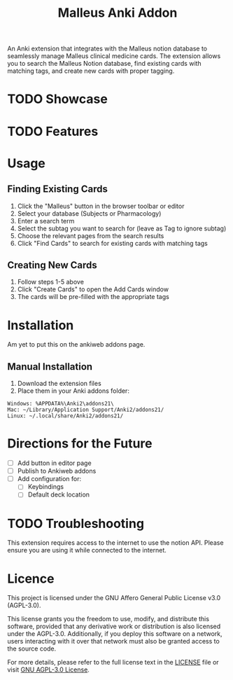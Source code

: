 #+TITLE: Malleus Anki Addon

An Anki extension that integrates with the Malleus notion database to seamlessly manage Malleus clinical medicine cards. The extension allows you to search the Malleus Notion database, find existing cards with matching tags, and create new cards with proper tagging.

* TODO Showcase

* TODO Features

* Usage
** Finding Existing Cards

1. Click the "Malleus" button in the browser toolbar or editor
2. Select your database (Subjects or Pharmacology)
3. Enter a search term
4. Select the subtag you want to search for (leave as Tag to ignore subtag)
5. Choose the relevant pages from the search results
6. Click "Find Cards" to search for existing cards with matching tags

** Creating New Cards
1. Follow steps 1-5 above
2. Click "Create Cards" to open the Add Cards window
3. The cards will be pre-filled with the appropriate tags

* Installation
Am yet to put this on the ankiweb addons page.

** Manual Installation
1. Download the extension files
2. Place them in your Anki addons folder:

#+begin_src 
Windows: %APPDATA%\Anki2\addons21\
Mac: ~/Library/Application Support/Anki2/addons21/
Linux: ~/.local/share/Anki2/addons21/
#+end_src

* Directions for the Future
- [ ] Add button in editor page
- [ ] Publish to Ankiweb addons
- [ ] Add configuration for:
  - [ ] Keybindings
  - [ ] Default deck location

* TODO Troubleshooting
This extension requires access to the internet to use the notion API. Please ensure you are using it while connected to the internet.

* Licence
This project is licensed under the GNU Affero General Public License v3.0 (AGPL-3.0).

This license grants you the freedom to use, modify, and distribute this software, provided that any derivative work or distribution is also licensed under the AGPL-3.0. Additionally, if you deploy this software on a network, users interacting with it over that network must also be granted access to the source code.

For more details, please refer to the full license text in the [[./LICENSE][LICENSE]] file or visit [[https://www.gnu.org/licenses/agpl-3.0.en.html][GNU AGPL-3.0 License]].
